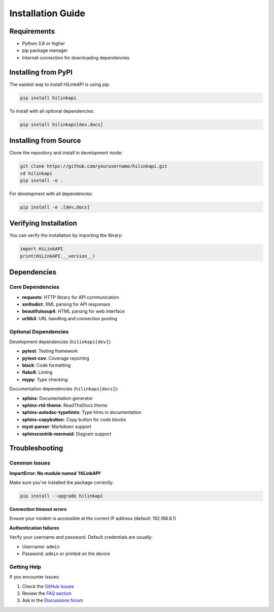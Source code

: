 Installation Guide
==================

Requirements
------------

* Python 3.8 or higher
* pip package manager
* Internet connection for downloading dependencies

Installing from PyPI
--------------------

The easiest way to install HiLinkAPI is using pip:

.. code-block:: bash

   pip install hilinkapi

To install with all optional dependencies:

.. code-block:: bash

   pip install hilinkapi[dev,docs]

Installing from Source
----------------------

Clone the repository and install in development mode:

.. code-block:: bash

   git clone https://github.com/yourusername/hilinkapi.git
   cd hilinkapi
   pip install -e .

For development with all dependencies:

.. code-block:: bash

   pip install -e .[dev,docs]

Verifying Installation
----------------------

You can verify the installation by importing the library:

.. code-block:: python

   import HiLinkAPI
   print(HiLinkAPI.__version__)

Dependencies
------------

Core Dependencies
^^^^^^^^^^^^^^^^^

* **requests**: HTTP library for API communication
* **xmltodict**: XML parsing for API responses
* **beautifulsoup4**: HTML parsing for web interface
* **urllib3**: URL handling and connection pooling

Optional Dependencies
^^^^^^^^^^^^^^^^^^^^^

Development dependencies (``hilinkapi[dev]``):

* **pytest**: Testing framework
* **pytest-cov**: Coverage reporting
* **black**: Code formatting
* **flake8**: Linting
* **mypy**: Type checking

Documentation dependencies (``hilinkapi[docs]``):

* **sphinx**: Documentation generator
* **sphinx-rtd-theme**: ReadTheDocs theme
* **sphinx-autodoc-typehints**: Type hints in documentation
* **sphinx-copybutton**: Copy button for code blocks
* **myst-parser**: Markdown support
* **sphinxcontrib-mermaid**: Diagram support

Troubleshooting
---------------

Common Issues
^^^^^^^^^^^^^

**ImportError: No module named 'HiLinkAPI'**

Make sure you've installed the package correctly:

.. code-block:: bash

   pip install --upgrade hilinkapi

**Connection timeout errors**

Ensure your modem is accessible at the correct IP address (default: 192.168.8.1)

**Authentication failures**

Verify your username and password. Default credentials are usually:

* Username: ``admin``
* Password: ``admin`` or printed on the device

Getting Help
^^^^^^^^^^^^

If you encounter issues:

1. Check the `GitHub Issues <https://github.com/yourusername/hilinkapi/issues>`_
2. Review the `FAQ section <https://hilinkapi.readthedocs.io/en/latest/faq.html>`_
3. Ask in the `Discussions forum <https://github.com/yourusername/hilinkapi/discussions>`_